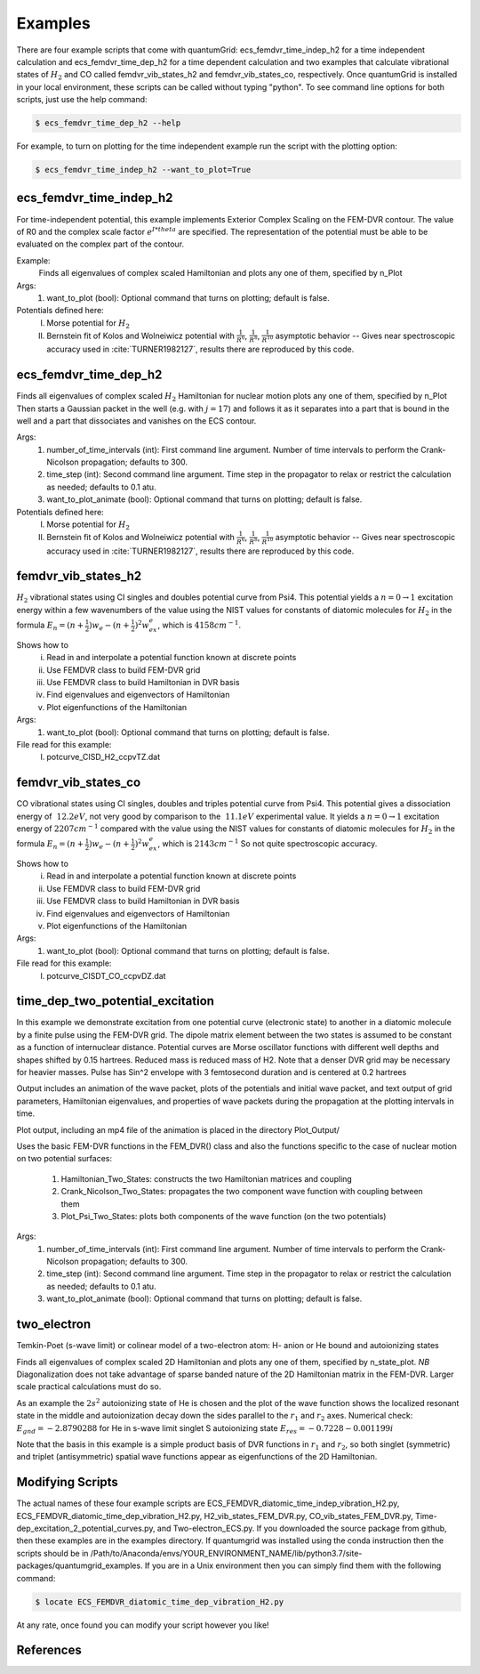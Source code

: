 .. role:: bolditalic
   :class: bolditalic

.. role:: bold
   :class: bold

.. role:: italic
   :class: italic

========
Examples
========

There are four example scripts that come with quantumGrid: :bolditalic:`ecs_femdvr_time_indep_h2` for a time independent calculation and :bolditalic:`ecs_femdvr_time_dep_h2` for a time dependent calculation and two examples that calculate vibrational states of :math:`H_2` and CO called :bolditalic:`femdvr_vib_states_h2` and :bolditalic:`femdvr_vib_states_co`, respectively. Once quantumGrid is installed in your local environment, these scripts can be called without typing "python". To see command line options for both scripts, just use the help command:

.. code-block:: console

    $ ecs_femdvr_time_dep_h2 --help

For example, to turn on plotting for the time independent example run the script with the plotting option:

.. code-block:: console

    $ ecs_femdvr_time_indep_h2 --want_to_plot=True


ecs_femdvr_time_indep_h2
------------------------

For time-independent potential, this example implements Exterior
Complex Scaling on the FEM-DVR contour.  The value of R0 and the
complex scale factor :math:`e^{I*theta}` are specified.  The representation
of the potential must be able to be evaluated on the complex part
of the contour.

Example:
   Finds all eigenvalues of complex scaled Hamiltonian and
   plots any one of them, specified by n_Plot

Args:
  1) want_to_plot (bool): Optional command that turns on plotting; default is false.

Potentials defined here:
  I) Morse potential for :math:`H_2`
  II) Bernstein fit of Kolos and Wolneiwicz potential with :math:`\frac{1}{R^6}`, :math:`\frac{1}{R^8}`, :math:`\frac{1}{R^{10}}` asymptotic behavior -- Gives near spectroscopic accuracy used in :cite:`TURNER1982127`, results there are reproduced by this code.

ecs_femdvr_time_dep_h2
------------------------

Finds all eigenvalues of complex scaled :math:`H_2` Hamiltonian
for nuclear motion plots any one of them, specified by n_Plot
Then starts a Gaussian packet in the well (e.g. with :math:`j=17`)
and follows it as it separates into a part that is bound in
the well and a part that dissociates and vanishes on the ECS
contour.

Args:
  1) number_of_time_intervals (int): First command line argument. Number of time intervals to perform the Crank-Nicolson propagation; defaults to 300.
  2) time_step (int): Second command line argument. Time step in the propagator to relax or restrict the calculation as needed; defaults to 0.1 atu.
  3) want_to_plot_animate (bool): Optional command that turns on plotting; default is false.

Potentials defined here:
   I) Morse potential for :math:`H_2`
   II) Bernstein fit of Kolos and Wolneiwicz potential with :math:`\frac{1}{R^6}`, :math:`\frac{1}{R^8}`, :math:`\frac{1}{R^{10}}` asymptotic behavior -- Gives near spectroscopic accuracy used in :cite:`TURNER1982127`, results there are reproduced by this code.

femdvr_vib_states_h2
--------------------

:math:`H_2` vibrational states using CI singles and doubles potential curve
from Psi4.  This potential yields a :math:`n = 0 \rightarrow 1` excitation energy
within a few wavenumbers of the value using the NIST values for
constants of diatomic molecules for :math:`H_2` in the formula
:math:`E_n = (n+\frac{1}{2})w_e - (n+\frac{1}{2})^2 w_ex_e`, which is :math:`4158 cm^{-1}`.

Shows how to
  i) Read in and interpolate a potential function known at discrete points
  ii) Use FEMDVR class to build FEM-DVR grid
  iii) Use FEMDVR class to build Hamiltonian in DVR basis
  iv) Find eigenvalues and eigenvectors of Hamiltonian
  v) Plot eigenfunctions of the Hamiltonian

Args:
  1) want_to_plot (bool): Optional command that turns on plotting; default is false.

File read for this example:
   I) potcurve_CISD_H2_ccpvTZ.dat

femdvr_vib_states_co
--------------------

CO vibrational states using CI singles, doubles and triples potential curve from Psi4.
This potential gives a dissociation energy of :math:`~12.2 eV`, not very good
by comparison to the :math:`~11.1 eV` experimental value.
It yields a :math:`n = 0 \rightarrow 1` excitation energy of :math:`2207 cm^{-1}`
compared with the value using the NIST values for
constants of diatomic molecules for :math:`H_2` in the formula
:math:`E_n = (n+\frac{1}{2})w_e - (n+\frac{1}{2})^2 w_ex_e`, which is :math:`2143 cm^{-1}`
So not quite spectroscopic accuracy.

Shows how to
  i) Read in and interpolate a potential function known at discrete points
  ii) Use FEMDVR class to build FEM-DVR grid
  iii) Use FEMDVR class to build Hamiltonian in DVR basis
  iv) Find eigenvalues and eigenvectors of Hamiltonian
  v) Plot eigenfunctions of the Hamiltonian

Args:
  1) want_to_plot (bool): Optional command that turns on plotting; default is false.

File read for this example:
   I) potcurve_CISDT_CO_ccpvDZ.dat

time_dep_two_potential_excitation
---------------------------------

In this example we demonstrate excitation from one potential curve (electronic state) to another in a diatomic molecule by a finite pulse using the FEM-DVR grid. The dipole matrix element between the two states is assumed to be constant as a function of internuclear distance. Potential curves are Morse oscillator functions with different well depths and shapes shifted by  0.15 hartrees. Reduced mass is reduced mass of H2.  Note that a denser DVR grid may be necessary for heavier masses. Pulse has Sin^2 envelope with 3 femtosecond duration and is centered at 0.2 hartrees

Output includes an animation of the wave packet, plots of the potentials and initial
wave packet, and text output of grid parameters, Hamiltonian eigenvalues, and properties
of wave packets during the propagation at the plotting intervals in time.

Plot output, including an mp4 file of the animation is placed in the directory Plot_Output/

Uses the basic FEM-DVR functions in the FEM_DVR() class and also the functions
specific to the case of nuclear motion on two potential surfaces:
  1) Hamiltonian_Two_States: constructs the two Hamiltonian matrices and coupling
  2) Crank_Nicolson_Two_States: propagates the two component wave function with coupling between them
  3) Plot_Psi_Two_States: plots both components of the wave function (on the two potentials)

Args:
  1) number_of_time_intervals (int): First command line argument. Number of time intervals to perform the Crank-Nicolson propagation; defaults to 300.
  2) time_step (int): Second command line argument. Time step in the propagator to relax or restrict the calculation as needed; defaults to 0.1 atu.
  3) want_to_plot_animate (bool): Optional command that turns on plotting; default is false.

two_electron
------------

Temkin-Poet (s-wave limit) or colinear model of a two-electron atom:
H- anion or He  bound and autoionizing states

Finds all eigenvalues of complex scaled 2D Hamiltonian
and plots any one of them, specified by  n_state_plot.
*NB* Diagonalization does not take advantage of sparse
banded nature of the 2D Hamiltonian matrix in the FEM-DVR.
Larger scale practical calculations must do so.

As an example the :math:`2s^2` autoionizing state of He is chosen
and the plot of the wave function shows the localized
resonant state in the middle and autoionization decay
down the sides parallel to the :math:`r_1` and :math:`r_2` axes.
Numerical check: :math:`E_{gnd} = -2.8790288` for He in s-wave limit
singlet S autoionizing state :math:`E_{res} = -0.7228 - 0.001199 i`

Note that the basis in this example is a simple
product basis of DVR functions in :math:`r_1` and :math:`r_2`, so
both singlet (symmetric) and triplet (antisymmetric)
spatial wave functions appear as eigenfunctions of
the 2D Hamiltonian.

Modifying Scripts
-----------------

The actual names of these four example scripts are ECS_FEMDVR_diatomic_time_indep_vibration_H2.py, ECS_FEMDVR_diatomic_time_dep_vibration_H2.py, H2_vib_states_FEM_DVR.py, CO_vib_states_FEM_DVR.py, Time-dep_excitation_2_potential_curves.py, and Two-electron_ECS.py. If you downloaded the source package from github, then these examples are in the examples directory. If quantumgrid was installed using the conda instruction then the scripts should be in :italic:`/Path/to/Anaconda/envs/YOUR_ENVIRONMENT_NAME/lib/python3.7/site-packages/quantumgrid_examples`. If you are in a Unix environment then you can simply find them with the following command:

.. code-block:: console

    $ locate ECS_FEMDVR_diatomic_time_dep_vibration_H2.py

At any rate, once found you can modify your script however you like!

References
----------

.. bibliography:: _static/refs_examples.bib
  :style: unsrt
